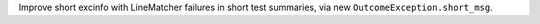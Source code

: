 Improve short excinfo with LineMatcher failures in short test summaries, via new ``OutcomeException.short_msg``.
